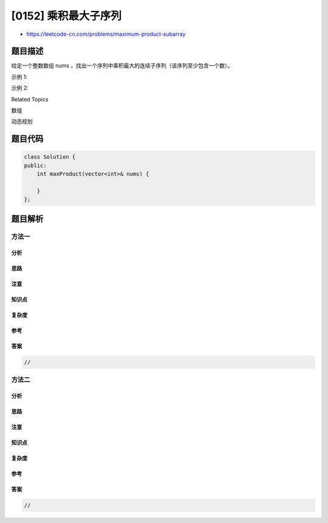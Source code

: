 [0152] 乘积最大子序列
=====================

-  https://leetcode-cn.com/problems/maximum-product-subarray

题目描述
--------

.. raw:: html

   <p>

给定一个整数数组
nums ，找出一个序列中乘积最大的连续子序列（该序列至少包含一个数）。

.. raw:: html

   </p>

.. raw:: html

   <p>

示例 1:

.. raw:: html

   </p>

.. raw:: html

   <pre><strong>输入:</strong> [2,3,-2,4]
   <strong>输出:</strong> <code>6</code>
   <strong>解释:</strong>&nbsp;子数组 [2,3] 有最大乘积 6。
   </pre>

.. raw:: html

   <p>

示例 2:

.. raw:: html

   </p>

.. raw:: html

   <pre><strong>输入:</strong> [-2,0,-1]
   <strong>输出:</strong> 0
   <strong>解释:</strong>&nbsp;结果不能为 2, 因为 [-2,-1] 不是子数组。</pre>

.. raw:: html

   <div>

.. raw:: html

   <div>

Related Topics

.. raw:: html

   </div>

.. raw:: html

   <div>

.. raw:: html

   <li>

数组

.. raw:: html

   </li>

.. raw:: html

   <li>

动态规划

.. raw:: html

   </li>

.. raw:: html

   </div>

.. raw:: html

   </div>

题目代码
--------

.. code:: cpp

    class Solution {
    public:
        int maxProduct(vector<int>& nums) {

        }
    };

题目解析
--------

方法一
~~~~~~

分析
^^^^

思路
^^^^

注意
^^^^

知识点
^^^^^^

复杂度
^^^^^^

参考
^^^^

答案
^^^^

.. code:: cpp

    //

方法二
~~~~~~

分析
^^^^

思路
^^^^

注意
^^^^

知识点
^^^^^^

复杂度
^^^^^^

参考
^^^^

答案
^^^^

.. code:: cpp

    //
